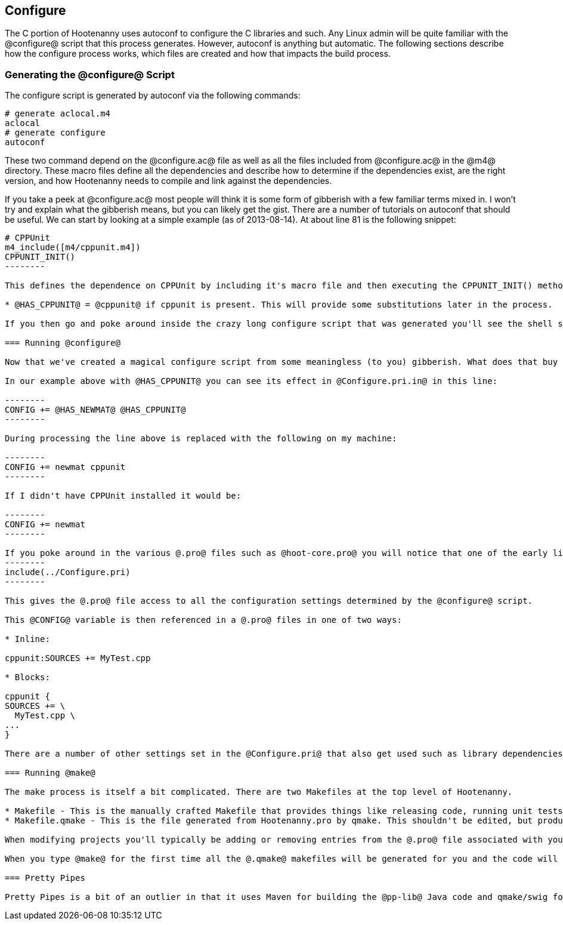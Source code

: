 
== Configure

The C++ portion of Hootenanny uses autoconf to configure the C++ libraries and such. Any Linux admin will be quite familiar with the @configure@ script that this process generates. However, autoconf is anything but automatic. The following sections describe how the configure process works, which files are created and how that impacts the build process.

=== Generating the @configure@ Script

The configure script is generated by autoconf via the following commands:

--------
# generate aclocal.m4
aclocal
# generate configure
autoconf
--------

These two command depend on the @configure.ac@ file as well as all the files included from @configure.ac@ in the @m4@ directory. These macro files define all the dependencies and describe how to determine if the dependencies exist, are the right version, and how Hootenanny needs to compile and link against the dependencies.

If you take a peek at @configure.ac@ most people will think it is some form of gibberish with a few familiar terms mixed in. I won't try and explain what the gibberish means, but you can likely get the gist. There are a number of tutorials on autoconf that should be useful. We can start by looking at a simple example (as of 2013-08-14). At about line 81 is the following snippet:

----------------
# CPPUnit
m4_include([m4/cppunit.m4])
CPPUNIT_INIT()
--------

This defines the dependence on CPPUnit by including it's macro file and then executing the CPPUNIT_INIT() method. This in turn executes a number of gibberish macros to determine if CPPUnit exists and if it does sets some variables, but one in particular is useful:

* @HAS_CPPUNIT@ = @cppunit@ if cppunit is present. This will provide some substitutions later in the process.

If you then go and poke around inside the crazy long configure script that was generated you'll see the shell script equivalent of that substitution. (not recommended)

=== Running @configure@

Now that we've created a magical configure script from some meaningless (to you) gibberish. What does that buy us? Well it gets a bunch of substitutions similar to the @HAS_CPPUNIT@ substitution mentioned above. These substitutions can be made within various @.in@ files within the source directory to aid in Makefiles and header files. In the case of Hootenanny this applies to @Configure.pri.in@, and @config.h.in@. The @Configure.pri.in@ generates @Configure.pri@ and aids in the creation of Makefiles via qmake and the various @.pro@ files found within the source tree. The @config.h.in@ generates @config.h@ and aids in determining within Hootenanny source and header files if a library exists or not. For instance there are a few places in the code where one include file is used over another depending on the @HAVE_BOOST_PROPERTY_MAP_PROPERTY_MAP_HPP@ flag.

In our example above with @HAS_CPPUNIT@ you can see its effect in @Configure.pri.in@ in this line:

--------
CONFIG += @HAS_NEWMAT@ @HAS_CPPUNIT@
--------

During processing the line above is replaced with the following on my machine:

--------
CONFIG += newmat cppunit
--------

If I didn't have CPPUnit installed it would be:

--------
CONFIG += newmat
--------

If you poke around in the various @.pro@ files such as @hoot-core.pro@ you will notice that one of the early lines is:
--------
include(../Configure.pri)
--------

This gives the @.pro@ file access to all the configuration settings determined by the @configure@ script.

This @CONFIG@ variable is then referenced in a @.pro@ files in one of two ways:

* Inline:

cppunit:SOURCES += MyTest.cpp

* Blocks:

cppunit {
SOURCES += \
  MyTest.cpp \
...
}

There are a number of other settings set in the @Configure.pri@ that also get used such as library dependencies and include paths.

=== Running @make@

The make process is itself a bit complicated. There are two Makefiles at the top level of Hootenanny.

* Makefile - This is the manually crafted Makefile that provides things like releasing code, running unit tests and creating the rest of the makefiles.
* Makefile.qmake - This is the file generated from Hootenanny.pro by qmake. This shouldn't be edited, but produces all of the dependencies for calling Makefiles in subdirectories which all conveniently have the name, @Makefile.qmake@.

When modifying projects you'll typically be adding or removing entries from the @.pro@ file associated with your project. Rarely changes will be made to the top level @Makefile@. You should never modify a @Makefile.qmake@ directly as the changes will be overwritten.

When you type @make@ for the first time all the @.qmake@ makefiles will be generated for you and the code will be built. _Magic_.

=== Pretty Pipes

Pretty Pipes is a bit of an outlier in that it uses Maven for building the @pp-lib@ Java code and qmake/swig for building the .cpp code. If you need detailed information on this build process please create an issue at https://github.com/ngageoint/hootenanny.

